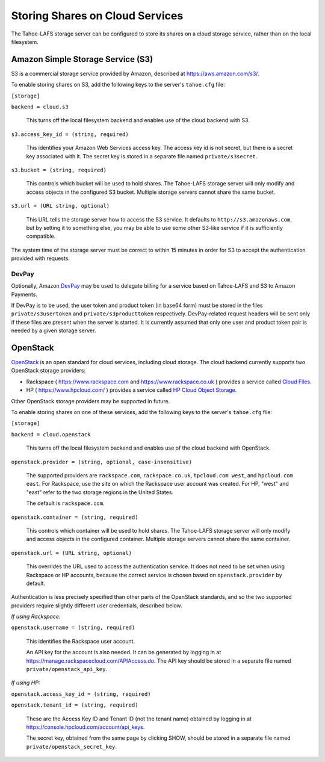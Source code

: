 ================================
Storing Shares on Cloud Services
================================

The Tahoe-LAFS storage server can be configured to store its shares on a
cloud storage service, rather than on the local filesystem.


Amazon Simple Storage Service (S3)
==================================

S3 is a commercial storage service provided by Amazon, described at
`<https://aws.amazon.com/s3/>`__.

To enable storing shares on S3, add the following keys to the server's
``tahoe.cfg`` file:

``[storage]``

``backend = cloud.s3``

    This turns off the local filesystem backend and enables use of the cloud
    backend with S3.

``s3.access_key_id = (string, required)``

    This identifies your Amazon Web Services access key. The access key id is
    not secret, but there is a secret key associated with it. The secret key
    is stored in a separate file named ``private/s3secret``.

``s3.bucket = (string, required)``

    This controls which bucket will be used to hold shares. The Tahoe-LAFS
    storage server will only modify and access objects in the configured S3
    bucket. Multiple storage servers cannot share the same bucket.

``s3.url = (URL string, optional)``

    This URL tells the storage server how to access the S3 service. It
    defaults to ``http://s3.amazonaws.com``, but by setting it to something
    else, you may be able to use some other S3-like service if it is
    sufficiently compatible.

The system time of the storage server must be correct to within 15 minutes
in order for S3 to accept the authentication provided with requests.


DevPay
------

Optionally, Amazon `DevPay`_ may be used to delegate billing for a service
based on Tahoe-LAFS and S3 to Amazon Payments.

If DevPay is to be used, the user token and product token (in base64 form)
must be stored in the files ``private/s3usertoken`` and ``private/s3producttoken``
respectively. DevPay-related request headers will be sent only if these files
are present when the server is started. It is currently assumed that only one
user and product token pair is needed by a given storage server.

.. _DevPay: http://docs.amazonwebservices.com/AmazonDevPay/latest/DevPayGettingStartedGuide/


OpenStack
=========

`OpenStack`_ is an open standard for cloud services, including cloud storage.
The cloud backend currently supports two OpenStack storage providers:

* Rackspace ( `<https://www.rackspace.com>`__ and `<https://www.rackspace.co.uk>`__ )
  provides a service called `Cloud Files`_.
* HP ( `<https://www.hpcloud.com/>`__ ) provides a service called
  `HP Cloud Object Storage`_.

Other OpenStack storage providers may be supported in future.

.. _OpenStack: https://www.openstack.org/
.. _Cloud Files: http://www.rackspace.com/cloud/files/
.. _HP Cloud Object Storage: https://www.hpcloud.com/products/object-storage

To enable storing shares on one of these services, add the following keys to
the server's ``tahoe.cfg`` file:

``[storage]``

``backend = cloud.openstack``

    This turns off the local filesystem backend and enables use of the cloud
    backend with OpenStack.

``openstack.provider = (string, optional, case-insensitive)``

    The supported providers are ``rackspace.com``, ``rackspace.co.uk``,
    ``hpcloud.com west``, and ``hpcloud.com east``. For Rackspace, use the
    site on which the Rackspace user account was created. For HP, "west"
    and "east" refer to the two storage regions in the United States.

    The default is ``rackspace.com``.

``openstack.container = (string, required)``

    This controls which container will be used to hold shares. The Tahoe-LAFS
    storage server will only modify and access objects in the configured
    container. Multiple storage servers cannot share the same container.

``openstack.url = (URL string, optional)``

    This overrides the URL used to access the authentication service. It
    does not need to be set when using Rackspace or HP accounts, because the
    correct service is chosen based on ``openstack.provider`` by default.

Authentication is less precisely specified than other parts of the OpenStack
standards, and so the two supported providers require slightly different user
credentials, described below.

*If using Rackspace:*

``openstack.username = (string, required)``

    This identifies the Rackspace user account.

    An API key for the account is also needed. It can be generated
    by logging in at `<https://manage.rackspacecloud.com/APIAccess.do>`__.
    The API key should be stored in a separate file named
    ``private/openstack_api_key``.

*If using HP:*

``openstack.access_key_id = (string, required)``

``openstack.tenant_id = (string, required)``

    These are the Access Key ID and Tenant ID (not the tenant name) obtained
    by logging in at `<https://console.hpcloud.com/account/api_keys>`__.

    The secret key, obtained from the same page by clicking SHOW, should
    be stored in a separate file named ``private/openstack_secret_key``.
